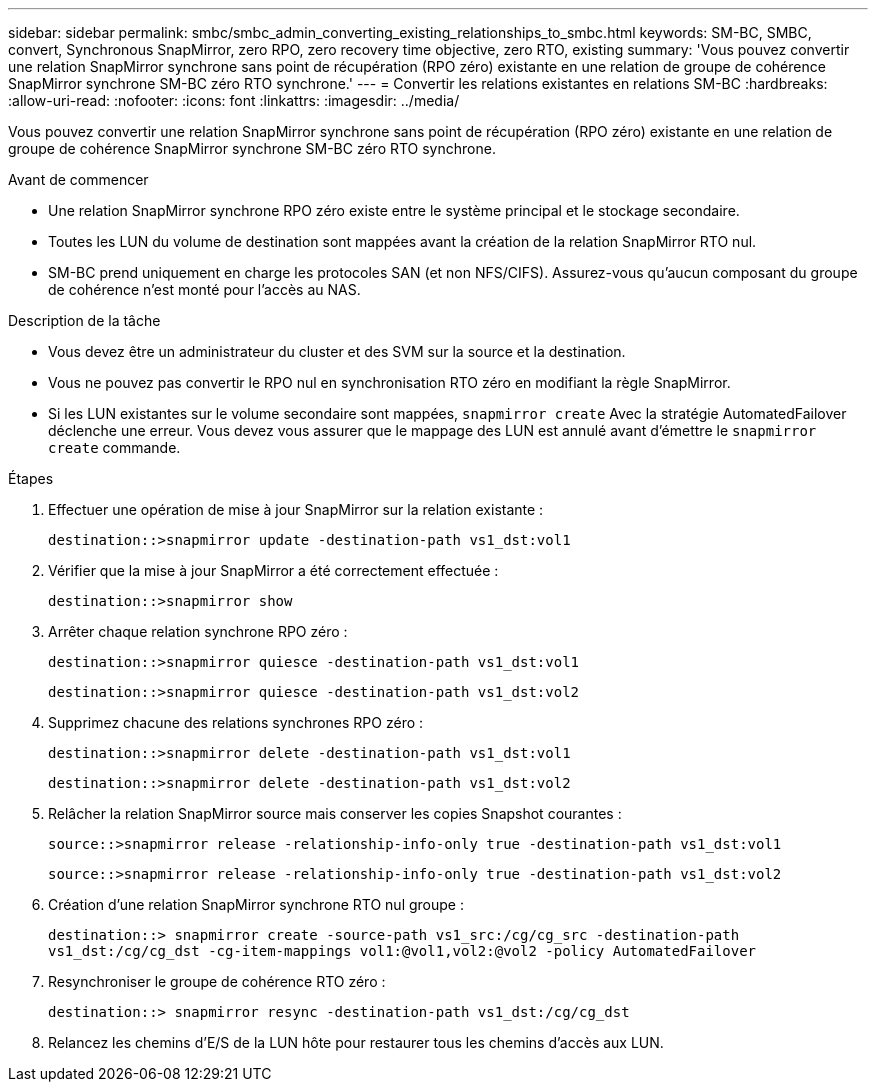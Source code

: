 ---
sidebar: sidebar 
permalink: smbc/smbc_admin_converting_existing_relationships_to_smbc.html 
keywords: SM-BC, SMBC, convert, Synchronous SnapMirror, zero RPO, zero recovery time objective, zero RTO, existing 
summary: 'Vous pouvez convertir une relation SnapMirror synchrone sans point de récupération (RPO zéro) existante en une relation de groupe de cohérence SnapMirror synchrone SM-BC zéro RTO synchrone.' 
---
= Convertir les relations existantes en relations SM-BC
:hardbreaks:
:allow-uri-read: 
:nofooter: 
:icons: font
:linkattrs: 
:imagesdir: ../media/


[role="lead"]
Vous pouvez convertir une relation SnapMirror synchrone sans point de récupération (RPO zéro) existante en une relation de groupe de cohérence SnapMirror synchrone SM-BC zéro RTO synchrone.

.Avant de commencer
* Une relation SnapMirror synchrone RPO zéro existe entre le système principal et le stockage secondaire.
* Toutes les LUN du volume de destination sont mappées avant la création de la relation SnapMirror RTO nul.
* SM-BC prend uniquement en charge les protocoles SAN (et non NFS/CIFS). Assurez-vous qu'aucun composant du groupe de cohérence n'est monté pour l'accès au NAS.


.Description de la tâche
* Vous devez être un administrateur du cluster et des SVM sur la source et la destination.
* Vous ne pouvez pas convertir le RPO nul en synchronisation RTO zéro en modifiant la règle SnapMirror.
* Si les LUN existantes sur le volume secondaire sont mappées, `snapmirror create` Avec la stratégie AutomatedFailover déclenche une erreur. Vous devez vous assurer que le mappage des LUN est annulé avant d'émettre le `snapmirror create` commande.


.Étapes
. Effectuer une opération de mise à jour SnapMirror sur la relation existante :
+
`destination::>snapmirror update -destination-path vs1_dst:vol1`

. Vérifier que la mise à jour SnapMirror a été correctement effectuée :
+
`destination::>snapmirror show`

. Arrêter chaque relation synchrone RPO zéro :
+
`destination::>snapmirror quiesce -destination-path vs1_dst:vol1`

+
`destination::>snapmirror quiesce -destination-path vs1_dst:vol2`

. Supprimez chacune des relations synchrones RPO zéro :
+
`destination::>snapmirror delete -destination-path vs1_dst:vol1`

+
`destination::>snapmirror delete -destination-path vs1_dst:vol2`

. Relâcher la relation SnapMirror source mais conserver les copies Snapshot courantes :
+
`source::>snapmirror release -relationship-info-only true -destination-path vs1_dst:vol1`

+
`source::>snapmirror release -relationship-info-only true -destination-path vs1_dst:vol2`

. Création d'une relation SnapMirror synchrone RTO nul groupe :
+
`destination::> snapmirror create -source-path vs1_src:/cg/cg_src -destination-path vs1_dst:/cg/cg_dst -cg-item-mappings vol1:@vol1,vol2:@vol2 -policy AutomatedFailover`

. Resynchroniser le groupe de cohérence RTO zéro :
+
`destination::> snapmirror resync -destination-path vs1_dst:/cg/cg_dst`

. Relancez les chemins d'E/S de la LUN hôte pour restaurer tous les chemins d'accès aux LUN.

